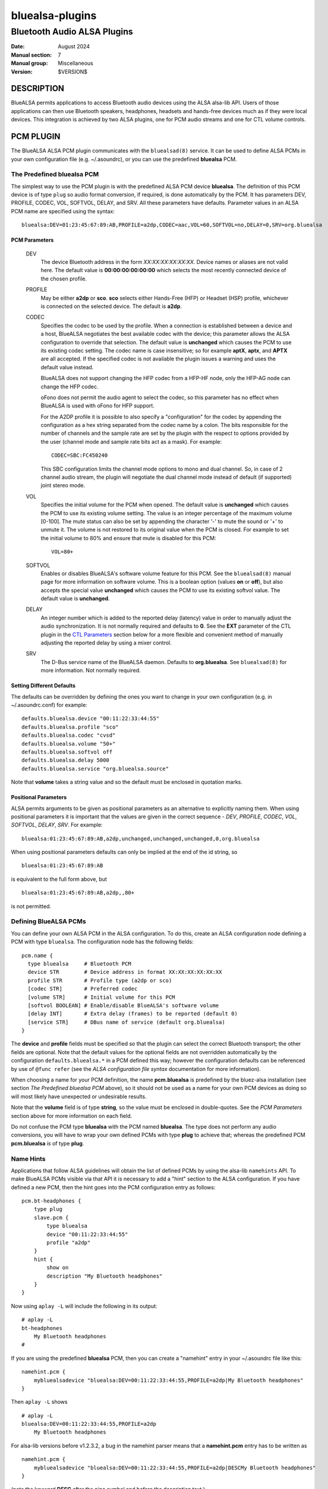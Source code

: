 ================
bluealsa-plugins
================
----------------------------
Bluetooth Audio ALSA Plugins
----------------------------

:Date: August 2024
:Manual section: 7
:Manual group: Miscellaneous
:Version: $VERSION$

DESCRIPTION
===========

BlueALSA permits applications to access Bluetooth audio devices using the ALSA
alsa-lib API. Users of those applications can then use Bluetooth speakers,
headphones, headsets and hands-free devices much as if they were local devices.
This integration is achieved by two ALSA plugins, one for PCM audio streams and
one for CTL volume controls.

PCM PLUGIN
==========

The BlueALSA ALSA PCM plugin communicates with the ``bluealsad(8)`` service.
It can be used to define ALSA PCMs in your own configuration file (e.g.
~/.asoundrc), or you can use the predefined **bluealsa** PCM.

The Predefined **bluealsa** PCM
-------------------------------

The simplest way to use the PCM plugin is with the predefined ALSA PCM device
**bluealsa**. The definition of this PCM device is of type ``plug`` so audio
format conversion, if required, is done automatically by the PCM. It has
parameters DEV, PROFILE, CODEC, VOL, SOFTVOL, DELAY, and SRV. All these
parameters have defaults. Parameter values in an ALSA PCM name are specified
using the syntax:

::

  bluealsa:DEV=01:23:45:67:89:AB,PROFILE=a2dp,CODEC=aac,VOL=60,SOFTVOL=no,DELAY=0,SRV=org.bluealsa

PCM Parameters
~~~~~~~~~~~~~~

  DEV
    The device Bluetooth address in the form *XX:XX:XX:XX:XX:XX*. Device names
    or aliases are not valid here. The default value is **00:00:00:00:00:00**
    which selects the most recently connected device of the chosen profile.

  PROFILE
    May be either **a2dp** or **sco**. **sco** selects either Hands-Free (HFP)
    or Headset (HSP) profile, whichever is connected on the selected device.
    The default is **a2dp**.

  CODEC
    Specifies the codec to be used by the profile. When a connection is
    established between a device and a host, BlueALSA negotiates the best
    available codec with the device; this parameter allows the ALSA
    configuration to override that selection. The default value is
    **unchanged** which causes the PCM to use its existing codec setting. The
    codec name is case insensitive; so for example **aptX**, **aptx**, and
    **APTX** are all accepted. If the specified codec is not available the
    plugin issues a warning and uses the default value instead.

    BlueALSA does not support changing the HFP codec from a HFP-HF node, only
    the HFP-AG node can change the HFP codec.

    oFono does not permit the audio agent to select the codec, so this
    parameter has no effect when BlueALSA is used with oFono for HFP support.

    For the A2DP profile it is possible to also specify a "configuration" for
    the codec by appending the configuration as a hex string separated from the
    codec name by a colon. The bits responsible for the number of channels and
    the sample rate are set by the plugin with the respect to options
    provided by the user (channel mode and sample rate bits act as a
    mask). For example:

    ::

      CODEC=SBC:FC450240

    This SBC configuration limits the channel mode options to mono and dual
    channel. So, in case of 2 channel audio stream, the plugin will negotiate
    the dual channel mode instead of default (if supported) joint stereo mode.

  VOL
    Specifies the initial volume for the PCM when opened. The default value is
    **unchanged** which causes the PCM to use its existing volume setting. The
    value is an integer percentage of the maximum volume [0-100]. The mute
    status can also be set by appending the character '-' to mute the sound or
    '+' to unmute it. The volume is not restored to its original value when the
    PCM is closed. For example to set the initial volume to 80% and ensure that
    mute is disabled for this PCM:

    ::

      VOL=80+

  SOFTVOL
    Enables or disables BlueALSA's software volume feature for this PCM. See
    the ``bluealsad(8)`` manual page for more information on software volume.
    This is a boolean option (values **on** or **off**), but also accepts the
    special value **unchanged** which causes the PCM to use its existing
    softvol value. The default value is **unchanged**.

  DELAY
    An integer number which is added to the reported delay (latency) value in
    order to manually adjust the audio synchronization. It is not normally
    required and defaults to **0**. See the **EXT** parameter of the CTL plugin
    in the `CTL Parameters`_ section below for a more flexible and convenient
    method of manually adjusting the reported delay by using a mixer control.

  SRV
    The D-Bus service name of the BlueALSA daemon. Defaults to
    **org.bluealsa**. See ``bluealsad(8)`` for more information. Not normally
    required.

Setting Different Defaults
~~~~~~~~~~~~~~~~~~~~~~~~~~

The defaults can be overridden by defining the ones you want to change in your
own configuration (e.g. in ~/.asoundrc.conf) for example:

::

  defaults.bluealsa.device "00:11:22:33:44:55"
  defaults.bluealsa.profile "sco"
  defaults.bluealsa.codec "cvsd"
  defaults.bluealsa.volume "50+"
  defaults.bluealsa.softvol off
  defaults.bluealsa.delay 5000
  defaults.bluealsa.service "org.bluealsa.source"

Note that **volume** takes a string value and so the default must be enclosed
in quotation marks.

Positional Parameters
~~~~~~~~~~~~~~~~~~~~~

ALSA permits arguments to be given as positional parameters as an alternative
to explicitly naming them. When using positional parameters it is important
that the values are given in the correct sequence - *DEV*, *PROFILE*, *CODEC*,
*VOL*, *SOFTVOL*, *DELAY*, *SRV*. For example:

::

  bluealsa:01:23:45:67:89:AB,a2dp,unchanged,unchanged,unchanged,0,org.bluealsa

When using positional parameters defaults can only be implied at the end of the
id string, so

::

  bluealsa:01:23:45:67:89:AB

is equivalent to the full form above, but

::

    bluealsa:01:23:45:67:89:AB,a2dp,,80+

is not permitted.

Defining BlueALSA PCMs
----------------------

You can define your own ALSA PCM in the ALSA configuration. To do this, create
an ALSA configuration node defining a PCM with type ``bluealsa``. The
configuration node has the following fields:

::

  pcm.name {
    type bluealsa     # Bluetooth PCM
    device STR        # Device address in format XX:XX:XX:XX:XX:XX
    profile STR       # Profile type (a2dp or sco)
    [codec STR]       # Preferred codec
    [volume STR]      # Initial volume for this PCM
    [softvol BOOLEAN] # Enable/disable BlueALSA's software volume
    [delay INT]       # Extra delay (frames) to be reported (default 0)
    [service STR]     # DBus name of service (default org.bluealsa)
  }

The **device** and **profile** fields must be specified so that the plugin can
select the correct Bluetooth transport; the other fields are optional. Note
that the default values for the optional fields are not overridden
automatically by the configuration ``defaults.bluealsa.*`` in a PCM defined
this way; however the configuration defaults can be referenced by use of
``@func refer`` (see the `ALSA configuration file syntax` documentation for
more information).

When choosing a name for your PCM definition, the name **pcm.bluealsa** is
predefined by the bluez-alsa installation (see section *The Predefined
bluealsa PCM* above), so it should not be used as a name for your own PCM
devices as doing so will most likely have unexpected or undesirable results.

Note that the **volume** field is of type **string**, so the value must be
enclosed in double-quotes. See the *PCM Parameters* section above for more
information on each field.

Do not confuse the PCM type **bluealsa** with the PCM named **bluealsa**. The
type does not perform any audio conversions, you will have to wrap your own
defined PCMs with type **plug** to achieve that; whereas the predefined PCM
**pcm.bluealsa** *is* of type **plug**.

Name Hints
----------

Applications that follow ALSA guidelines will obtain the list of defined PCMs
by using the alsa-lib ``namehints`` API. To make BlueALSA PCMs visible via that
API it is necessary to add a "hint" section to the ALSA configuration. If you
have defined a new PCM, then the hint goes into the PCM configuration entry as
follows:

::

  pcm.bt-headphones {
      type plug
      slave.pcm {
          type bluealsa
          device "00:11:22:33:44:55"
          profile "a2dp"
      }
      hint {
          show on
          description "My Bluetooth headphones"
      }
  }

Now using ``aplay -L`` will include the following in its output:

::

  # aplay -L
  bt-headphones
      My Bluetooth headphones
  #

If you are using the predefined **bluealsa** PCM, then you can create a
"namehint" entry in your ~/.asoundrc file like this:

::

  namehint.pcm {
      mybluealsadevice "bluealsa:DEV=00:11:22:33:44:55,PROFILE=a2dp|My Bluetooth headphones"
  }

Then ``aplay -L`` shows

::

  # aplay -L
  bluealsa:DEV=00:11:22:33:44:55,PROFILE=a2dp
      My Bluetooth headphones

For alsa-lib versions before v1.2.3.2, a bug in the namehint parser means that
a **namehint.pcm** entry has to be written as

::

  namehint.pcm {
      mybluealsadevice "bluealsa:DEV=00:11:22:33:44:55,PROFILE=a2dp|DESCMy Bluetooth headphones"
  }

(note the keyword **DESC** after the pipe symbol and before the description
text.)

With that hint in place, the PCM will be listed as both a Capture and Playback
device. So ``arecord -L`` will also list it. That is generally OK for HFP/HSP
devices, but an A2DP device most often offers only Capture (e.g. a mobile
phone) or only Playback (e.g. a Bluetooth speaker). It is possible to use the
hint description to limit the listing to only one direction using an
undocumented syntax of ALSA configuration files.

If the hint.description value ends with **|IOIDInput** the PCM will only show
in listings of Capture devices; if it ends with **|IOIDOutput** the PCM will
only show in listings of Playback devices.

So we can modify our example above to:

::

  pcm.bt-headphones {
      type plug
      slave.pcm {
          type bluealsa
          device "00:11:22:33:44:55"
          profile "a2dp"
      }
      hint {
          show on
          description "My Bluetooth headphones|IOIDOutput"
      }
  }

or

::

  namehint.pcm {
      mybluealsadevice "bluealsa:DEV=00:11:22:33:44:55,PROFILE=a2dp|My Bluetooth headphones|IOIDOutput"
  }

Now the ``aplay -L`` output will be exactly the same as before, but ``arecord
-L`` will not include bt-headphones in its output.

When using the **namehint.pcm** method, the key (**mybluealsadevice** in the
above example) must be unique but otherwise is not used. The first part of the
value string, before the pipe | symbol, is the string that is to be passed to
ALSA applications to identify the PCM (e.g. with ``aplay -D ...``). The next
section, after the pipe symbol, is the description that will be presented to
the user. The optional **|IOID** section is not included in the description
given to the application.

CTL PLUGIN
==========

The BlueALSA ALSA CTL plugin can be used to define ALSA CTLs (mixer devices) in
your own configuration file (e.g. ~/.asoundrc), or you can use the predefined
configuration that is included in the bluez-alsa project.

A BlueALSA CTL device has no associated soundcard, so ``alsamixer`` will not
list it in its F6 menu. It can be selected either by starting ``alsamixer``
with

::

  alsamixer -D bluealsa

or by selecting "enter device name .." on the F6 menu then typing out
"bluealsa" in the "Device Name" box.


The CTL has two operating modes, **Default** mode and **Single Device** mode.

Default Mode
------------

In this mode when a device connects, the mixer will create new controls for it,
and when a device disconnects, the mixer will remove its controls.
``alsamixer(1)`` will show these changes dynamically.

Control names are constructed by combining the device Bluetooth alias with
either the profile type ('A2DP' or 'SCO') of the controlled PCM or the word
"Battery" for battery level indicators. If two or more connected devices have
the same alias then an index number is added to the name to make it unique.

The Bluetooth "alias" of a device is by default the same as its "name". The
name is a string defined by the device manufacturer and embedded in its
firmware. Typically two identical devices will have identical names. The
"alias" is created by BlueZ and stored locally on the host computer. So the
alias can be changed using a tool such as ``bluetoothctl(1)`` to make it unique
if desired. As manufacturers tend to use long names for their devices the alias
can also be useful to give a short "nickname" to a device.

Although this default mode works well with ``alsamixer``, there are some
limitations that may make it unsuitable for some applications. In particular:

- If device aliases are not unique then the index number associated with
  each is not easily predictable in advance; so it can be difficult to
  programmatically associate a PCM with its volume control.

- A consequence of the alsa-lib implementation of controls is that when one
  Bluetooth device connects or disconnects it is necessary to remove all
  controls from all devices in the mixer and create a new set. This invalidates
  pointers held by applications and can cause application crashes. (Hardware
  sound cards do not have randomly appearing and disappearing controls, so
  many, or even most, applications are not programmed correctly to deal with
  it.)

Single Device Mode
------------------

The BlueALSA CTL also implements an alternative mode that presents controls
only for one specified device. In this case the control names are simply the
profile type of the controlled PCM ('A2DP' or 'SCO') or the word "Battery".
There is never any need for index suffixes or device alias. Immediately this
overcomes the two main issues of the default mode.

Single device mode is achieved by including the device Bluetooth address as an
argument to the ALSA device id, for example:

::

  alsamixer -D bluealsa:00:11:22:33:44:55

A notable difference between single-device mode and the default mode is in the
cases of the device not being connected when the mixer is opened, and when the
device disconnects while the mixer is open.

For the default mode, the mixer will still open, even if no devices are
connected, but will display no controls. In single device mode the open request
will fail with an error message.

Similarly, in default mode when a device disconnects the mixer remains open but
removes the set of controls and creates a new control set without the
disconnected device. That new set will be empty if no devices remain. If the
device then re-connects the mixer will again create a new set of controls with
the newly connected device included.

In single device mode when its device disconnects then the mixer will close.
The ``alsamixer`` application will continue running with no associated device
or controls, but will not automatically re-open the mixer if the device
re-connects. The user can use F6 to open a new device.

As a special case, a single device mixer can be opened with the address
**00:00:00:00:00:00**. This will create a mixer with controls for the most
recently connected device at the time the mixer is opened. Once created, that
mixer behaves the same as if it had been opened with the actual address of the
device: it does not change to a new device if another is subsequently
connected.

The Predefined **bluealsa** CTL
-------------------------------

The **bluealsa** CTL has parameters DEV, EXT, BTT, DYN, and SRV. All the
parameters have defaults.

CTL Parameters
~~~~~~~~~~~~~~

  DEV
    The device Bluetooth address in the form XX:XX:XX:XX:XX:XX. Device names or
    aliases are not valid here. The default value is **FF:FF:FF:FF:FF:FF**
    which selects controls from all connected devices (see `Default Mode`_
    above). Also accepts the special address **00:00:00:00:00:00** which
    selects the most recently connected device.

  EXT
    Causes the plugin to include extra controls. These are the controls for
    Bluetooth codec selection, volume mode selection, delay adjustment (sync)
    and/or battery level indicator.
    If the value is **yes** then all of these additional controls are included;
    if the value is **no** then none of them are included. The default is
    **no**.

    This parameter can also select individual controls by using a colon (':')
    separated list of control names. The control names are **codec**, **mode**,
    **sync** and **battery**. For example:

    ::

        EXT=codec
        EXT=mode:battery

    See `Codec switching`_ in the **NOTES** section below for more information
    on the codec selection control.

    The volume mode controls take values "software" and "pass-through"; the
    playback control has index 0 and capture control has index 1.
    See the `Volume control` section in the ``bluealsad(8)`` for more
    information on the software volume setting.

    The delay adjustment controls are called "Sync". They can be used to apply
    a fixed adjustment to the delay reported by the associated PCM to the
    application, and may be useful with applications that need to synchronize
    the bluetooth audio stream with some some other stream, such as a video.
    The values are in milliseconds from ``-3275 ms`` to ``+3275 ms`` in steps
    of ``25 ms``. The playback control has index 0 and the capture control has
    index 1. Each codec supported by a PCM has its own delay adjustment value.
    Note that this control changes only the delay value reported to the
    application by ALSA, it does not affect the actual delay (latency) of the
    PCM stream. Values set by this control type are saved in the BlueALSA
    persistent state files, and so are remembered and automatically applied
    each time the PCM is used.

    The read-only battery level indicator will be shown only if the device
    supports battery level reporting.

  BTT
    Appends Bluetooth transport type (e.g. "-SNK" or "-HFP-AG") to the control
    element names. When using with the `Default Mode`_ this will reduce the
    number of available characters for Bluetooth device name, so the default
    value is **no**.

    In some rare circumstances, when more than one A2DP or HFP/HSP profile is
    connected with a single Bluetooth device, it might happen that the control
    element names for such device will not be unique. This might be problematic
    for control applications which use ALSA High Level Control Interface, e.g.
    ``amixer`` or ``alsamixer``. Such applications will report error or simply
    crash. This can be avoided by setting the BTT parameter to **yes**.

  DYN
    Enables "dynamic" operation. The plugin will add and remove controls as
    profiles are connected or disconnected. This is the normal behavior, so
    the default value is "**yes**". This argument is ignored in default mode;
    in that mode operation is always dynamic. There are some applications that
    are not programmed to handle dynamic addition or removal of controls, and
    can fail when such events occur. Setting this argument to **no** in single
    device mode with such applications can protect them from such failures.
    When dynamic operation is disabled, the plugin never adds or removes any
    controls. If a single profile is disconnected, then its associated volume
    control is put into an inactive state, i.e.: read-only with its value and
    playback/capture switch set to 0.

  SRV
    The D-Bus service name of the BlueALSA daemon. Defaults to
    **org.bluealsa**. See ``bluealsad(8)`` for more information.

The default values can be overridden in the ALSA configuration, for example:

::

  defaults.bluealsa.ctl.device "00:11:22:33:44:55"
  defaults.bluealsa.ctl.bttransport "no"
  defaults.bluealsa.ctl.dynamic "yes"
  defaults.bluealsa.ctl.extended "no"

Defining BlueALSA CTLs
----------------------

You can define your own ALSA CTL in the ALSA configuration. To do this, create
an ALSA configuration node defining a CTL with type ``bluealsa``. The
configuration node has the following fields:

::

  ctl.name {
    type bluealsa     # Bluetooth PCM
    [device STR]      # Device address (default "FF:FF:FF:FF:FF:FF")
    [extended STR]    # Include additional controls (default no)
    [bttransport STR] # Append BT transport to element names (yes/no, default no)
    [dynamic STR]     # Enable dynamic operation (yes/no, default yes)
    [service STR]     # D-Bus name of service (default "org.bluealsa")
  }

All the fields (except **type**) are optional. See the `CTL Parameters`_
section above for more information on each field. As for PCM definitions above,
the default values for the optional fields are hard-coded into the plugin; they
are not overridden by the configuration ``defaults.bluealsa.`` settings.

NOTES
=====

Codec selection
---------------

When used on a HFP gateway node, there may be a brief delay with HFP PCMs
after connection until the codec is selected. This delay is typically less
than two seconds. During this time interval it is not possible to open the
PCM plugin, it will fail with "Resource temporarily unavailable" (EAGAIN).

Codec switching
---------------

Changing the codec used by a BlueALSA transport causes the PCM(s) running on
that transport to terminate. Therefore using a Codec control can have
undesirable consequences. Unfortunately the ``alsamixer(1)`` UI does not
present a separate pick-list for enumerated types, so merely browsing the list
of codecs using this control actually issues a Codec change request every time
a different codec is displayed. This is not ideal, so the use of this control
type with ``alsamixer(1)`` is not recommended. The control type does however
work well with other mixer applications such as ``amixer(1)``.

Note that BlueALSA does not support changing the HFP codec from a HFP-HF node,
only the HFP-AG node can change the HFP codec.

Transport acquisition
---------------------

The audio connection of a profile is not established immediately that a device
connects. The A2DP source device, or HFP/HSP gateway device, must first
"acquire" the profile transport.

When the BlueALSA PCM plugin is used on a source A2DP or gateway HFP/HSP node,
then **bluealsad(8)** will automatically acquire the transport and begin audio
transfer when the plugin starts the PCM.

When used on an A2DP sink or HFP/HSP HF/HS node then **bluealsad(8)** must wait
for the remote device to acquire the transport. During this waiting time the
PCM plugin behaves as if the device "clock" is stopped, it does not generate
any poll() events, and the application will be blocked when writing or reading
to/from the PCM. For applications playing audio from a file or recording audio
to a file this is not normally an issue; but when streaming between some other
device and a BlueALSA device this may lead to very large latency (delay) or
trigger underruns or overruns in the other device.

PCM drain and non-blocking operation
------------------------------------

The BlueALSA PCM plugin does not support draining of capture PCMs. For a
capture PCM `snd_pcm_drain()` has the same effect as `snd_pcm_drop()`. This is
a limitation of the ALSA `ioplug` external plugin API.

For playback PCMs, BlueALSA has support for the drain operation in both
blocking and non-blocking modes. In blocking mode the drain operation will wait
until the BlueALSA server has played out the final audio frame. In non-blocking
mode the plugin will inform the application of drain completion as soon as the
ALSA ring buffer has been flushed; this means that some audio frames at the end
of the stream may be lost in non-blocking mode as the PCM may stop before the
server has had time to encode and play out all the frames.

FILES
=====

/etc/alsa/conf.d/20-bluealsa.conf
    BlueALSA device configuration file.
    ALSA additional configuration, defines the ``bluealsa`` PCM and CTL
    devices.

COPYRIGHT
=========

Copyright (c) 2016-2024 Arkadiusz Bokowy.

The bluez-alsa project is licensed under the terms of the MIT license.

SEE ALSO
========

``alsamixer(1)``, ``amixer(1)``, ``aplay(1)``, ``bluetoothctl(1)``,
``bluealsad(8)``, ``bluetoothd(8)``

Project web site
  https://github.com/arkq/bluez-alsa

ALSA configuration file syntax
  https://www.alsa-project.org/alsa-doc/alsa-lib/conf.html

ALSA built-in PCM plugins reference
  https://www.alsa-project.org/alsa-doc/alsa-lib/pcm_plugins.html
